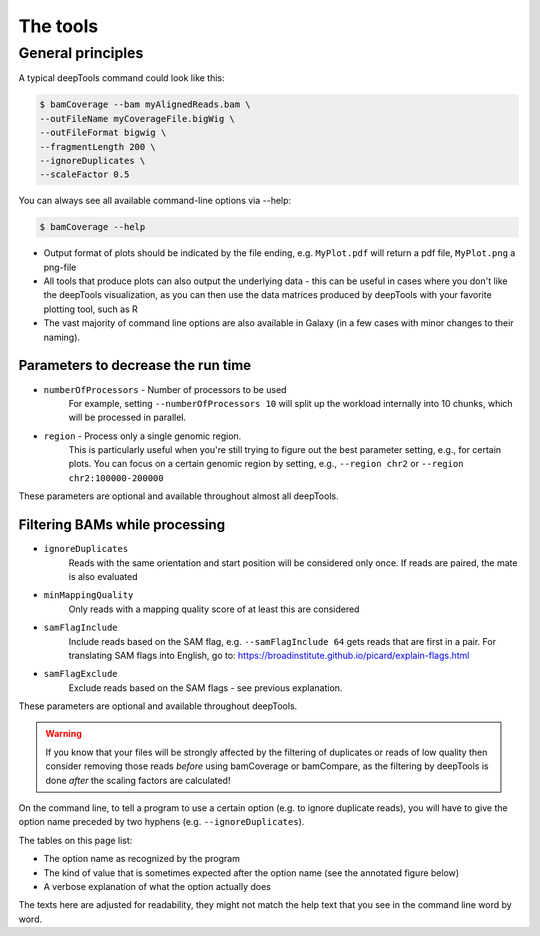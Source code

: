 The tools
=========

+--------------------------------+---------------+-----------------------------------+----------------------------------------+------------------------------------------------------------------------------+
| tool                           | type          | input files                       | main output file(s)                    | application                                                                  |
+================================+===============+===================================+========================================+==============================================================================+
|:doc:`tools/multiBamCoverage`   | QC            | 2 or more BAM or bigWig           | table of values                        | Pearson or Spearman correlation between read distributions                   |
+--------------------------------+               |                                   |                                        |                                                                              |
|:doc:`tools/multiBigwigSummary`    |               |                                   |                                        |                                                                              |
+--------------------------------+---------------+-----------------------------------+----------------------------------------+------------------------------------------------------------------------------+
|:doc:`tools/plotCorrelation`    | visualization | bam|multiBigwigSummary output        | clustered heatmap                      | visualize the Pearson/Spearman correlation                                   |
+--------------------------------+---------------+-----------------------------------+----------------------------------------+------------------------------------------------------------------------------+
|:doc:`tools/plotPCA`            | visualization | bam|multiBigwigSummary output        | 2 PCA plots                            | visualize the principal component analysis                                   |
+--------------------------------+---------------+-----------------------------------+----------------------------------------+------------------------------------------------------------------------------+
|:doc:`tools/plotFingerprint`    | QC            | 2 BAM                             | 1 diagnostic plot                      | assess enrichment strength of a ChIP sample                                  |
+--------------------------------+---------------+-----------------------------------+----------------------------------------+------------------------------------------------------------------------------+
|:doc:`tools/computeGCBias`      | QC            | 1 BAM                             | 2 diagnostic plots                     | calculate the exp. and obs. GC distribution of reads                         |
+--------------------------------+---------------+-----------------------------------+----------------------------------------+------------------------------------------------------------------------------+
|:doc:`tools/correctGCBias`      | QC            | 1 BAM, output from computeGCbias  | 1 GC-corrected BAM                     | obtain a BAM file with reads distributed according to the genome’s GC content|
+--------------------------------+---------------+-----------------------------------+----------------------------------------+------------------------------------------------------------------------------+
|:doc:`tools/bamCoverage`        | normalization | BAM                               | bedGraph or bigWig                     | obtain the normalized read coverage of a single BAM file                     |
+--------------------------------+---------------+-----------------------------------+----------------------------------------+------------------------------------------------------------------------------+
|:doc:`tools/bamCompare`         | normalization | 2 BAM or 2 bigWig                 | bedGraph or bigWig                     | normalize 2 files to each other (e.g. log2ratio, difference)                 |
+--------------------------------+               |                                   |                                        |                                                                              |
|:doc:`tools/multiBigwigSummary` |               |                                   |                                        |                                                                              |
+--------------------------------+---------------+-----------------------------------+----------------------------------------+------------------------------------------------------------------------------+
|:doc:`tools/computeMatrix`      | visualization | 1 or more bigWig, 1 or more BED   | zipped file for heatmapper or profiler | compute the values needed for heatmaps and summary plots                     |
+--------------------------------+---------------+-----------------------------------+----------------------------------------+------------------------------------------------------------------------------+
|:doc:`tools/plotHeatmap`        | visualization | computeMatrix output              | heatmap of read coverages              | visualize the read coverages for genomic regions                             |
+--------------------------------+---------------+-----------------------------------+----------------------------------------+------------------------------------------------------------------------------+
|:doc:`tools/plotProfile`        | visualization | computeMatrix output              | summary plot (“meta-profile”)          | visualize the average read coverages over a group of genomic regions         |
+--------------------------------+---------------+-----------------------------------+----------------------------------------+------------------------------------------------------------------------------+
|:doc:`tools/plotCoverage`       | visualization | 1 or more bam                     | 2 diagnostic plots                     | visualize the average read coverages over sampled genomic  positions         |
+--------------------------------+---------------+-----------------------------------+----------------------------------------+------------------------------------------------------------------------------+
|:doc:`tools/bamPEFragmentSize`  | information   | 1  BAM                            | text with paired-end fragment length   | obtain the average fragment length from paired ends                          |
+--------------------------------+---------------+-----------------------------------+----------------------------------------+------------------------------------------------------------------------------+


General principles
^^^^^^^^^^^^^^^^^^

A typical deepTools command could look like this:

.. code:: bash

    $ bamCoverage --bam myAlignedReads.bam \
    --outFileName myCoverageFile.bigWig \
    --outFileFormat bigwig \
    --fragmentLength 200 \
    --ignoreDuplicates \
    --scaleFactor 0.5

You can always see all available command-line options via --help:

.. code:: bash

    $ bamCoverage --help

-  Output format of plots should be indicated by the file ending, e.g.
   ``MyPlot.pdf`` will return a pdf file, ``MyPlot.png`` a png-file
-  All tools that produce plots can also output the underlying data -
   this can be useful in cases where you don't like the deepTools visualization,
   as you can then use the data matrices produced by deepTools with your
   favorite plotting tool, such as R
-  The vast majority of command line options are also available in
   Galaxy (in a few cases with minor changes to their naming).

Parameters to decrease the run time
"""""""""""""""""""""""""""""""""""

-  ``numberOfProcessors`` - Number of processors to be used
                        For example, setting ``--numberOfProcessors 10`` will split up the
                        workload internally into 10 chunks, which will be
                        processed in parallel.
-  ``region`` - Process only a single genomic region.
                        This is particularly useful when you're still trying
                        to figure out the best parameter setting, e.g., for 
                        certain plots. You can focus on a certain genomic
                        region by setting, e.g., ``--region chr2`` or 
                        ``--region chr2:100000-200000``

These parameters are optional and available throughout almost all deepTools.

Filtering BAMs while processing
"""""""""""""""""""""""""""""""

-  ``ignoreDuplicates`` 
                        Reads with the same orientation and start
                        position will be considered only once. If reads are
                        paired, the mate is also evaluated
-  ``minMappingQuality``
                        Only reads with a mapping quality score of at least this are considered
-  ``samFlagInclude``
                        Include reads based on the SAM flag, e.g.
                        ``--samFlagInclude 64`` gets reads that are first in
                        a pair. For translating SAM flags into English, go to:
                        https://broadinstitute.github.io/picard/explain-flags.html
-  ``samFlagExclude``
                        Exclude reads based on the SAM flags - see previous explanation.

These parameters are optional and available throughout deepTools.

.. warning::  If you know that your files will be strongly affected by the filtering
 of duplicates or reads of low quality then consider removing
 those reads *before* using bamCoverage or bamCompare, as the filtering
 by deepTools is done *after* the scaling factors are calculated!

On the command line, to tell a program to use a certain option
(e.g. to ignore duplicate reads), you will have to give the option name
preceded by two hyphens (e.g. ``--ignoreDuplicates``).

The tables on this page list:

-  The option name as recognized by the program
-  The kind of value that is sometimes expected after the option name
   (see the annotated figure below)
-  A verbose explanation of what the option actually does

The texts here are adjusted for readability, they might not match the
help text that you see in the command line word by word.
